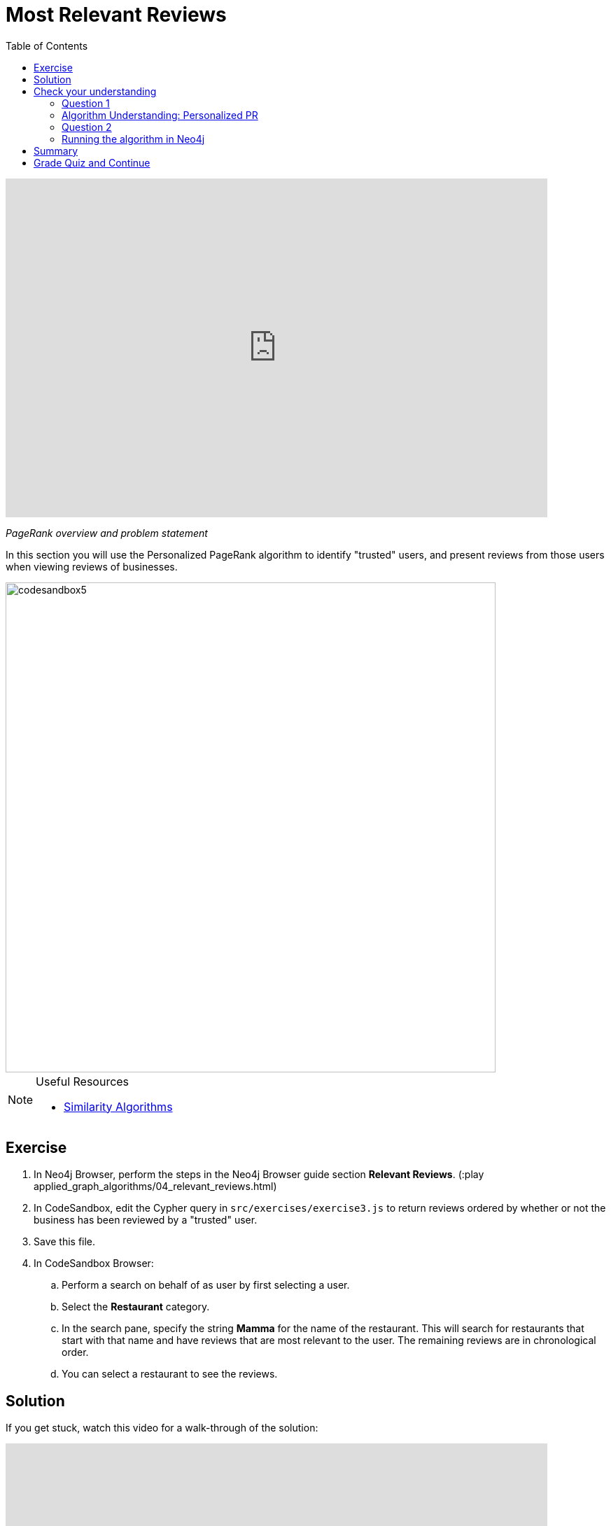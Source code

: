 = Most Relevant Reviews
:presenter: Neo4j
:twitter: neo4j
:email: info@neo4j.com
:neo4j-version: 3.5
:currentyear: 2019
:doctype: book
:toc: left
:toclevels: 3
:nextsecttitle: Photo Recommendations
:prevsecttitle: Ordering Search Results
:nextsect: 5
:currsect: 4
:prevsect: 3
:experimental:
:imagedir: ../img
:manual: http://neo4j.com/docs/operations-manual/3.5

++++
<div style="position: relative; overflow: hidden; padding-top: 56.25%; width: 90%;">
  <iframe src="https://www.youtube.com/embed/OSDreYI8wk0" frameborder="0" allow="accelerometer; autoplay; encrypted-media; gyroscope; picture-in-picture" style="position: absolute; top: 0; left: 0; width: 100%; height: 100%; border: 0;" allowfullscreen></iframe>
</div>
++++
_PageRank overview and problem statement_


In this section you will use the Personalized PageRank algorithm to identify "trusted" users, and present reviews from those users when viewing reviews of businesses.

image::{imagedir}/codesandbox5.png[,width=700,align=center]


[NOTE]
====
.Useful Resources

* https://neo4j.com/docs/graph-data-science/current/algorithms/similarity/[Similarity Algorithms^]
====

== Exercise

. In Neo4j Browser, perform the steps in the Neo4j Browser guide section *Relevant Reviews*. (:play applied_graph_algorithms/04_relevant_reviews.html)
. In CodeSandbox, edit the Cypher query in `src/exercises/exercise3.js` to return reviews ordered by whether or not the business has been reviewed by a "trusted" user.
. Save this file.
. In CodeSandbox Browser:
.. Perform a search on behalf of as user by first selecting a user.
.. Select the *Restaurant* category.
.. In the search pane, specify the string *Mamma* for the name of the restaurant. This will search for restaurants that start with that name and have reviews that are  most relevant to the user. The remaining reviews are in chronological order.
.. You can select a restaurant to see the reviews.

== Solution

If you get stuck, watch this video for a walk-through of the solution:

++++
<div style="position: relative; overflow: hidden; padding-top: 56.25%; width: 90%;">
  <iframe src="https://www.youtube.com/embed/wIFQmX14jb8" frameborder="0" allow="accelerometer; autoplay; encrypted-media; gyroscope; picture-in-picture" style="position: absolute; top: 0; left: 0; width: 100%; height: 100%; border: 0;" allowfullscreen></iframe>
</div>
++++
_Most relevant reviews exercise solution_

[#module-4.quiz]
== Check your understanding
=== Question 1

=== Algorithm Understanding: Personalized PR

Which of the following best describe the Personalized PageRank algorithm?

Select the correct answer.
[%interactive]
- [ ] [.false-answer]#It measures similarity of the structural context in which objects occur, based on their relationships with other objects.#
- [ ] [.required-answer]#It is a variation of the PageRank algorithm that is biased towards a set of source nodes.#
- [ ] [.false-answer]#It computes the influence of a node by measuring the number of the immediate neighbors and also all other nodes in the network that connect to the node under consideration through these immediate neighbors.#
- [ ] [.false-answer]#It is a variation of the PageRank algorithm that reduces the bias that PageRank has towards assigning higher scores to nodes with relationships from nodes that have few outgoing relationships.#

=== Question 2
=== Running the algorithm in Neo4j

What is the default value of the `dampingFactor` used by the PageRank procedure?

Select the correct answer.
[%interactive]
- [ ] [.false-answer]#0.15#
- [ ] [.required-answer]#0.85#
- [ ] [.false-answer]#0.70#
- [ ] [.false-answer]#0.12#

== Summary

You should now be able to:
[square]
* Use the Personalized PageRank graph algorithm with Neo4j.

== Grade Quiz and Continue

++++
<a class="next-section medium button" href="../part-5/">Continue to Module 5</a>
++++

ifdef::backend-html5[]
++++
<script>
$( document ).ready(function() {
  Intercom('trackEvent','training-applied-algos-view-part4');
});
</script>
++++
endif::backend-html5[]


